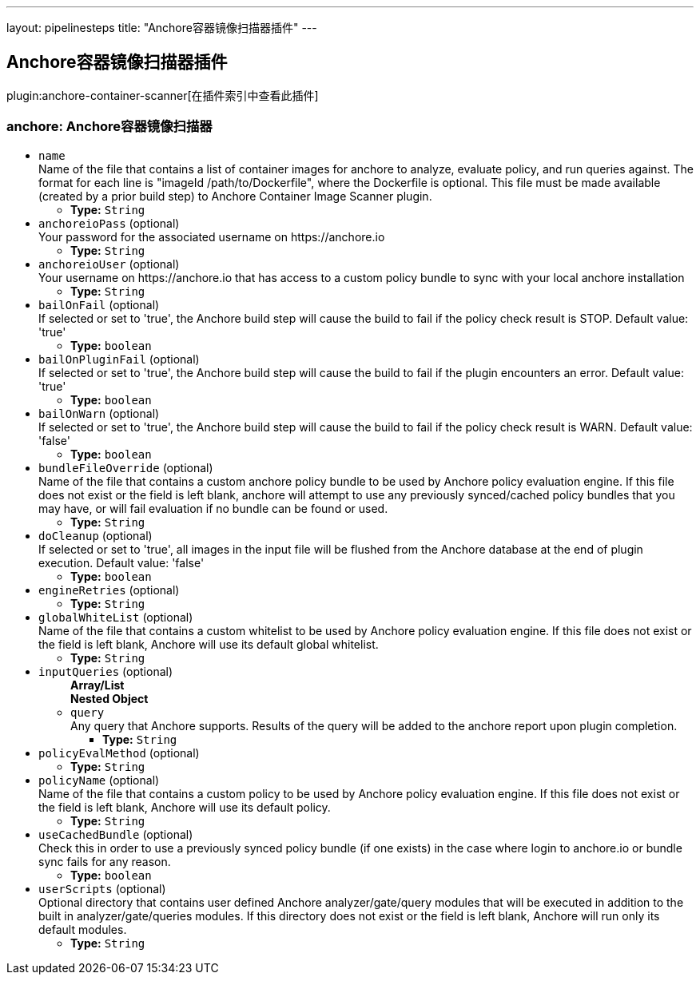 ---
layout: pipelinesteps
title: "Anchore容器镜像扫描器插件"
---

:notitle:
:description:
:author:
:email: jenkinsci-users@googlegroups.com
:sectanchors:
:toc: left

== Anchore容器镜像扫描器插件

plugin:anchore-container-scanner[在插件索引中查看此插件]

=== +anchore+: Anchore容器镜像扫描器
++++
<ul><li><code>name</code>
<div><div>
  Name of the file that contains a list of container images for anchore to analyze, evaluate policy, and run queries against. The format for each line is "imageId /path/to/Dockerfile", where the Dockerfile is optional. This file must be made available (created by a prior build step) to Anchore Container Image Scanner plugin. 
</div></div>

<ul><li><b>Type:</b> <code>String</code></li></ul></li>
<li><code>anchoreioPass</code> (optional)
<div><div>
  Your password for the associated username on https://anchore.io 
</div></div>

<ul><li><b>Type:</b> <code>String</code></li></ul></li>
<li><code>anchoreioUser</code> (optional)
<div><div>
  Your username on https://anchore.io that has access to a custom policy bundle to sync with your local anchore installation 
</div></div>

<ul><li><b>Type:</b> <code>String</code></li></ul></li>
<li><code>bailOnFail</code> (optional)
<div><div>
  If selected or set to 'true', the Anchore build step will cause the build to fail if the policy check result is STOP. Default value: 'true' 
</div></div>

<ul><li><b>Type:</b> <code>boolean</code></li></ul></li>
<li><code>bailOnPluginFail</code> (optional)
<div><div>
  If selected or set to 'true', the Anchore build step will cause the build to fail if the plugin encounters an error. Default value: 'true' 
</div></div>

<ul><li><b>Type:</b> <code>boolean</code></li></ul></li>
<li><code>bailOnWarn</code> (optional)
<div><div>
  If selected or set to 'true', the Anchore build step will cause the build to fail if the policy check result is WARN. Default value: 'false' 
</div></div>

<ul><li><b>Type:</b> <code>boolean</code></li></ul></li>
<li><code>bundleFileOverride</code> (optional)
<div><div>
  Name of the file that contains a custom anchore policy bundle to be used by Anchore policy evaluation engine. If this file does not exist or the field is left blank, anchore will attempt to use any previously synced/cached policy bundles that you may have, or will fail evaluation if no bundle can be found or used. 
</div></div>

<ul><li><b>Type:</b> <code>String</code></li></ul></li>
<li><code>doCleanup</code> (optional)
<div><div>
  If selected or set to 'true', all images in the input file will be flushed from the Anchore database at the end of plugin execution. Default value: 'false' 
</div></div>

<ul><li><b>Type:</b> <code>boolean</code></li></ul></li>
<li><code>engineRetries</code> (optional)
<ul><li><b>Type:</b> <code>String</code></li></ul></li>
<li><code>globalWhiteList</code> (optional)
<div><div>
  Name of the file that contains a custom whitelist to be used by Anchore policy evaluation engine. If this file does not exist or the field is left blank, Anchore will use its default global whitelist. 
</div></div>

<ul><li><b>Type:</b> <code>String</code></li></ul></li>
<li><code>inputQueries</code> (optional)
<ul><b>Array/List</b><br/>
<b>Nested Object</b>
<li><code>query</code>
<div><div>
  Any query that Anchore supports. Results of the query will be added to the anchore report upon plugin completion. 
</div></div>

<ul><li><b>Type:</b> <code>String</code></li></ul></li>
</ul></li>
<li><code>policyEvalMethod</code> (optional)
<ul><li><b>Type:</b> <code>String</code></li></ul></li>
<li><code>policyName</code> (optional)
<div><div>
  Name of the file that contains a custom policy to be used by Anchore policy evaluation engine. If this file does not exist or the field is left blank, Anchore will use its default policy. 
</div></div>

<ul><li><b>Type:</b> <code>String</code></li></ul></li>
<li><code>useCachedBundle</code> (optional)
<div><div>
  Check this in order to use a previously synced policy bundle (if one exists) in the case where login to anchore.io or bundle sync fails for any reason. 
</div></div>

<ul><li><b>Type:</b> <code>boolean</code></li></ul></li>
<li><code>userScripts</code> (optional)
<div><div>
  Optional directory that contains user defined Anchore analyzer/gate/query modules that will be executed in addition to the built in analyzer/gate/queries modules. If this directory does not exist or the field is left blank, Anchore will run only its default modules. 
</div></div>

<ul><li><b>Type:</b> <code>String</code></li></ul></li>
</ul>


++++
